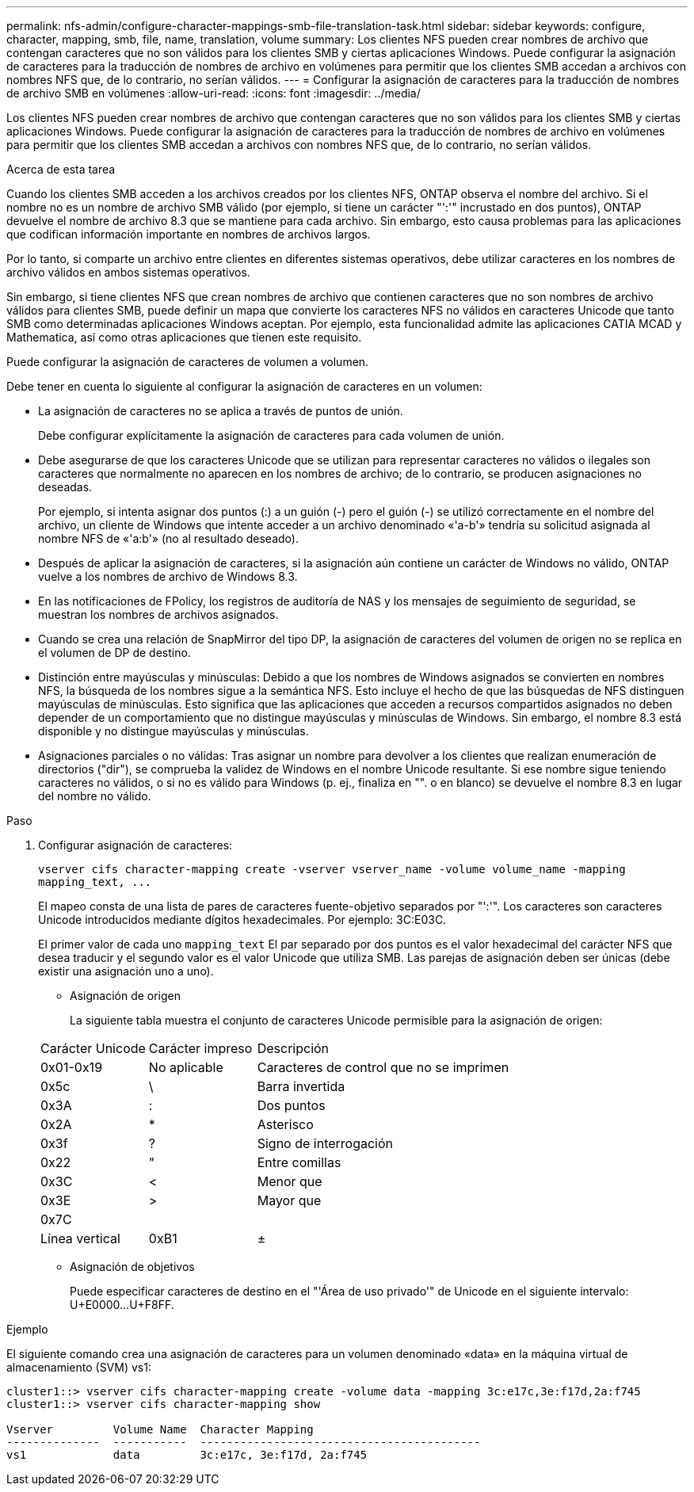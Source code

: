 ---
permalink: nfs-admin/configure-character-mappings-smb-file-translation-task.html 
sidebar: sidebar 
keywords: configure, character, mapping, smb, file, name, translation, volume 
summary: Los clientes NFS pueden crear nombres de archivo que contengan caracteres que no son válidos para los clientes SMB y ciertas aplicaciones Windows. Puede configurar la asignación de caracteres para la traducción de nombres de archivo en volúmenes para permitir que los clientes SMB accedan a archivos con nombres NFS que, de lo contrario, no serían válidos. 
---
= Configurar la asignación de caracteres para la traducción de nombres de archivo SMB en volúmenes
:allow-uri-read: 
:icons: font
:imagesdir: ../media/


[role="lead"]
Los clientes NFS pueden crear nombres de archivo que contengan caracteres que no son válidos para los clientes SMB y ciertas aplicaciones Windows. Puede configurar la asignación de caracteres para la traducción de nombres de archivo en volúmenes para permitir que los clientes SMB accedan a archivos con nombres NFS que, de lo contrario, no serían válidos.

.Acerca de esta tarea
Cuando los clientes SMB acceden a los archivos creados por los clientes NFS, ONTAP observa el nombre del archivo. Si el nombre no es un nombre de archivo SMB válido (por ejemplo, si tiene un carácter "':'" incrustado en dos puntos), ONTAP devuelve el nombre de archivo 8.3 que se mantiene para cada archivo. Sin embargo, esto causa problemas para las aplicaciones que codifican información importante en nombres de archivos largos.

Por lo tanto, si comparte un archivo entre clientes en diferentes sistemas operativos, debe utilizar caracteres en los nombres de archivo válidos en ambos sistemas operativos.

Sin embargo, si tiene clientes NFS que crean nombres de archivo que contienen caracteres que no son nombres de archivo válidos para clientes SMB, puede definir un mapa que convierte los caracteres NFS no válidos en caracteres Unicode que tanto SMB como determinadas aplicaciones Windows aceptan. Por ejemplo, esta funcionalidad admite las aplicaciones CATIA MCAD y Mathematica, así como otras aplicaciones que tienen este requisito.

Puede configurar la asignación de caracteres de volumen a volumen.

Debe tener en cuenta lo siguiente al configurar la asignación de caracteres en un volumen:

* La asignación de caracteres no se aplica a través de puntos de unión.
+
Debe configurar explícitamente la asignación de caracteres para cada volumen de unión.

* Debe asegurarse de que los caracteres Unicode que se utilizan para representar caracteres no válidos o ilegales son caracteres que normalmente no aparecen en los nombres de archivo; de lo contrario, se producen asignaciones no deseadas.
+
Por ejemplo, si intenta asignar dos puntos (:) a un guión (-) pero el guión (-) se utilizó correctamente en el nombre del archivo, un cliente de Windows que intente acceder a un archivo denominado «'a-b'» tendría su solicitud asignada al nombre NFS de «'a:b'» (no al resultado deseado).

* Después de aplicar la asignación de caracteres, si la asignación aún contiene un carácter de Windows no válido, ONTAP vuelve a los nombres de archivo de Windows 8.3.
* En las notificaciones de FPolicy, los registros de auditoría de NAS y los mensajes de seguimiento de seguridad, se muestran los nombres de archivos asignados.
* Cuando se crea una relación de SnapMirror del tipo DP, la asignación de caracteres del volumen de origen no se replica en el volumen de DP de destino.
* Distinción entre mayúsculas y minúsculas: Debido a que los nombres de Windows asignados se convierten en nombres NFS, la búsqueda de los nombres sigue a la semántica NFS. Esto incluye el hecho de que las búsquedas de NFS distinguen mayúsculas de minúsculas. Esto significa que las aplicaciones que acceden a recursos compartidos asignados no deben depender de un comportamiento que no distingue mayúsculas y minúsculas de Windows. Sin embargo, el nombre 8.3 está disponible y no distingue mayúsculas y minúsculas.
* Asignaciones parciales o no válidas: Tras asignar un nombre para devolver a los clientes que realizan enumeración de directorios ("dir"), se comprueba la validez de Windows en el nombre Unicode resultante. Si ese nombre sigue teniendo caracteres no válidos, o si no es válido para Windows (p. ej., finaliza en "". o en blanco) se devuelve el nombre 8.3 en lugar del nombre no válido.


.Paso
. Configurar asignación de caracteres:
+
`+vserver cifs character-mapping create -vserver vserver_name -volume volume_name -mapping mapping_text, ...+`

+
El mapeo consta de una lista de pares de caracteres fuente-objetivo separados por "':'". Los caracteres son caracteres Unicode introducidos mediante dígitos hexadecimales. Por ejemplo: 3C:E03C.

+
El primer valor de cada uno `mapping_text` El par separado por dos puntos es el valor hexadecimal del carácter NFS que desea traducir y el segundo valor es el valor Unicode que utiliza SMB. Las parejas de asignación deben ser únicas (debe existir una asignación uno a uno).

+
** Asignación de origen
+
La siguiente tabla muestra el conjunto de caracteres Unicode permisible para la asignación de origen:

+
[cols="20,20,60"]
|===


| Carácter Unicode | Carácter impreso | Descripción 


 a| 
0x01-0x19
 a| 
No aplicable
 a| 
Caracteres de control que no se imprimen



 a| 
0x5c
 a| 
\
 a| 
Barra invertida



 a| 
0x3A
 a| 
:
 a| 
Dos puntos



 a| 
0x2A
 a| 
*
 a| 
Asterisco



 a| 
0x3f
 a| 
?
 a| 
Signo de interrogación



 a| 
0x22
 a| 
"
 a| 
Entre comillas



 a| 
0x3C
 a| 
<
 a| 
Menor que



 a| 
0x3E
 a| 
>
 a| 
Mayor que



 a| 
0x7C
 a| 
|
 a| 
Línea vertical



 a| 
0xB1
 a| 
±
 a| 
Signo más-menos

|===
** Asignación de objetivos
+
Puede especificar caracteres de destino en el "'Área de uso privado'" de Unicode en el siguiente intervalo: U+E0000...U+F8FF.





.Ejemplo
El siguiente comando crea una asignación de caracteres para un volumen denominado «data» en la máquina virtual de almacenamiento (SVM) vs1:

[listing]
----
cluster1::> vserver cifs character-mapping create -volume data -mapping 3c:e17c,3e:f17d,2a:f745
cluster1::> vserver cifs character-mapping show

Vserver         Volume Name  Character Mapping
--------------  -----------  ------------------------------------------
vs1             data         3c:e17c, 3e:f17d, 2a:f745
----
